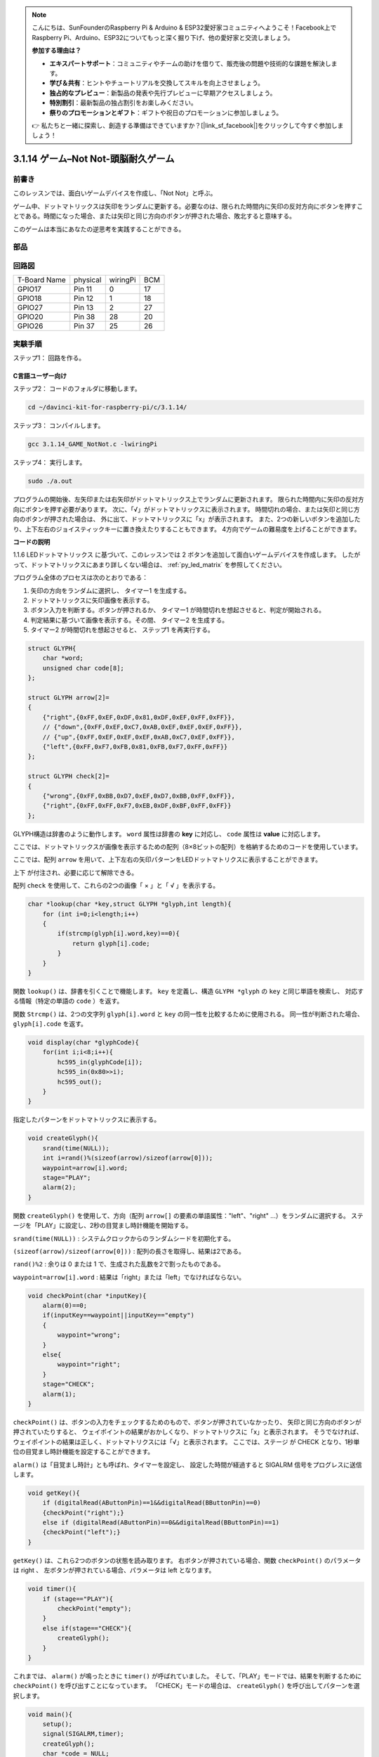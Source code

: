 .. note::

    こんにちは、SunFounderのRaspberry Pi & Arduino & ESP32愛好家コミュニティへようこそ！Facebook上でRaspberry Pi、Arduino、ESP32についてもっと深く掘り下げ、他の愛好家と交流しましょう。

    **参加する理由は？**

    - **エキスパートサポート**：コミュニティやチームの助けを借りて、販売後の問題や技術的な課題を解決します。
    - **学び＆共有**：ヒントやチュートリアルを交換してスキルを向上させましょう。
    - **独占的なプレビュー**：新製品の発表や先行プレビューに早期アクセスしましょう。
    - **特別割引**：最新製品の独占割引をお楽しみください。
    - **祭りのプロモーションとギフト**：ギフトや祝日のプロモーションに参加しましょう。

    👉 私たちと一緒に探索し、創造する準備はできていますか？[|link_sf_facebook|]をクリックして今すぐ参加しましょう！

3.1.14 ゲーム–Not Not-頭脳耐久ゲーム
====================================

前書き
--------------------

このレッスンでは、面白いゲームデバイスを作成し、「Not Not」と呼ぶ。

ゲーム中、ドットマトリックスは矢印をランダムに更新する。必要なのは、限られた時間内に矢印の反対方向にボタンを押すことである。時間になった場合、または矢印と同じ方向のボタンが押された場合、敗北すると意味する。

このゲームは本当にあなたの逆思考を実践することができる。

部品
---------------

.. image:: media/list_GAME_Not_Not.png
    :align: center

回路図
-----------------------

============ ======== ======== ===
T-Board Name physical wiringPi BCM
GPIO17       Pin 11   0        17
GPIO18       Pin 12   1        18
GPIO27       Pin 13   2        27
GPIO20       Pin 38   28       20
GPIO26       Pin 37   25       26
============ ======== ======== ===

.. image:: media/Schematic_three_one14.png
   :align: center

実験手順
-----------------------------

ステップ1： 回路を作る。

.. image:: media/image280.png
    :width: 800


C言語ユーザー向け
^^^^^^^^^^^^^^^^^^^^^^^^^^

ステップ2： コードのフォルダに移動します。

.. raw:: html

   <run></run>

.. code-block::

    cd ~/davinci-kit-for-raspberry-pi/c/3.1.14/

ステップ3： コンパイルします。

.. raw:: html

   <run></run>

.. code-block::

    gcc 3.1.14_GAME_NotNot.c -lwiringPi

ステップ4： 実行します。

.. raw:: html

   <run></run>

.. code-block::

     sudo ./a.out

プログラムの開始後、左矢印または右矢印がドットマトリックス上でランダムに更新されます。 
限られた時間内に矢印の反対方向にボタンを押す必要があります。 
次に、「√」がドットマトリックスに表示されます。 
時間切れの場合、または矢印と同じ方向のボタンが押された場合は、
外に出て、ドットマトリックスに「x」が表示されます。 
また、2つの新しいボタンを追加したり、上下左右のジョイスティックキーに置き換えたりすることもできます。
4方向でゲームの難易度を上げることができます。



**コードの説明**

1.1.6 LEDドットマトリックス に基づいて、このレッスンでは 2 ボタンを追加して面白いゲームデバイスを作成します。 したがって、ドットマトリックスにあまり詳しくない場合は、 :ref:`py_led_matrix` を参照してください。

プログラム全体のプロセスは次のとおりである：

1. 矢印の方向をランダムに選択し、 タイマー1 を生成する。

#. ドットマトリックスに矢印画像を表示する。

#. ボタン入力を判断する。ボタンが押されるか、 タイマー1 が時間切れを想起させると、判定が開始される。

#. 判定結果に基づいて画像を表示する。その間、 タイマー2 を生成する。

#. タイマー2 が時間切れを想起させると、 ステップ1 を再実行する。

.. code-block:: c

    struct GLYPH{
        char *word;
        unsigned char code[8];
    };

    struct GLYPH arrow[2]=
    {
        {"right",{0xFF,0xEF,0xDF,0x81,0xDF,0xEF,0xFF,0xFF}},
        // {"down",{0xFF,0xEF,0xC7,0xAB,0xEF,0xEF,0xEF,0xFF}},
        // {"up",{0xFF,0xEF,0xEF,0xEF,0xAB,0xC7,0xEF,0xFF}},    
        {"left",{0xFF,0xF7,0xFB,0x81,0xFB,0xF7,0xFF,0xFF}}
    };

    struct GLYPH check[2]=
    {
        {"wrong",{0xFF,0xBB,0xD7,0xEF,0xD7,0xBB,0xFF,0xFF}},
        {"right",{0xFF,0xFF,0xF7,0xEB,0xDF,0xBF,0xFF,0xFF}}
    };

GLYPH構造は辞書のように動作します。 ``word`` 属性は辞書の **key** に対応し、 ``code`` 属性は **value** に対応します。

ここでは、ドットマトリックスが画像を表示するための配列（8×8ビットの配列）を格納するためのコードを使用しています。

ここでは、配列 ``arrow`` を用いて、上下左右の矢印パターンをLEDドットマトリクスに表示することができます。

上下 が付注され、必要に応じて解除できる。

配列 ``check`` を使用して、これらの2つの画像「 × 」と「 √ 」を表示する。

.. code-block:: c

    char *lookup(char *key,struct GLYPH *glyph,int length){
        for (int i=0;i<length;i++)
        {
            if(strcmp(glyph[i].word,key)==0){
                return glyph[i].code;
            }
        }    
    }



関数 ``lookup()`` は、辞書を引くことで機能します。
``key`` を定義し、構造 ``GLYPH *glyph`` の ``key`` と同じ単語を検索し、
対応する情報（特定の単語の ``code`` ）を返す。

関数 ``Strcmp()`` は、2つの文字列 ``glyph[i].word`` と ``key`` の同一性を比較するために使用される。
同一性が判断された場合、 ``glyph[i].code`` を返す。

.. code-block:: c

    void display(char *glyphCode){
        for(int i;i<8;i++){
            hc595_in(glyphCode[i]);
            hc595_in(0x80>>i);
            hc595_out();
        }
    }

指定したパターンをドットマトリックスに表示する。

.. code-block:: c

    void createGlyph(){
        srand(time(NULL));
        int i=rand()%(sizeof(arrow)/sizeof(arrow[0]));
        waypoint=arrow[i].word;
        stage="PLAY";
        alarm(2);
    }



関数 ``createGlyph()`` を使用して、方向（配列 ``arrow[]`` の要素の単語属性："left"、"right" ...）をランダムに選択する。
ステージを「PLAY」に設定し、2秒の目覚まし時計機能を開始する。

``srand(time(NULL))`` : システムクロックからのランダムシードを初期化する。

``(sizeof(arrow)/sizeof(arrow[0]))`` : 配列の長さを取得し、結果は2である。

``rand()%2`` : 余りは 0 または 1 で、生成された乱数を2で割ったものである。

``waypoint=arrow[i].word`` : 結果は「right」または「left」でなければならない。



.. code-block:: c

    void checkPoint(char *inputKey){
        alarm(0)==0;
        if(inputKey==waypoint||inputKey=="empty")
        {
            waypoint="wrong";
        }
        else{
            waypoint="right";
        }
        stage="CHECK";
        alarm(1);
    }

``checkPoint()`` は、ボタンの入力をチェックするためのもので、ボタンが押されていなかったり、
矢印と同じ方向のボタンが押されていたりすると、
ウェイポイントの結果がおかしくなり、ドットマトリクスに「x」と表示されます。
そうでなければ、ウェイポイントの結果は正しく、ドットマトリクスには「√」と表示されます。
ここでは、ステージ が CHECK となり、1秒単位の目覚まし時計機能を設定することができます。

``alarm()`` は「目覚まし時計」とも呼ばれ、タイマーを設定し、
設定した時間が経過すると SIGALRM 信号をプログレスに送信します。

.. code-block:: c

    void getKey(){
        if (digitalRead(AButtonPin)==1&&digitalRead(BButtonPin)==0)
        {checkPoint("right");}
        else if (digitalRead(AButtonPin)==0&&digitalRead(BButtonPin)==1)
        {checkPoint("left");}
    }

``getKey()`` は、これら2つのボタンの状態を読み取ります。
右ボタンが押されている場合、関数 ``checkPoint()`` のパラメータは right 、
左ボタンが押されている場合、パラメータは left となります。

.. code-block:: c

    void timer(){
        if (stage=="PLAY"){
            checkPoint("empty");
        }
        else if(stage=="CHECK"){
            createGlyph();
        }
    }



これまでは、 ``alarm()`` が鳴ったときに ``timer()`` が呼ばれていました。
そして、「PLAY」モードでは、結果を判断するために ``checkPoint()`` を呼び出すことになっています。
「CHECK」モードの場合は、 ``createGlyph()`` を呼び出してパターンを選択します。

.. code-block:: c

    void main(){
        setup();
        signal(SIGALRM,timer);
        createGlyph();
        char *code = NULL;
        while(1){
            if (stage == "PLAY")
            {
                code=lookup(waypoint,arrow,sizeof(arrow)/sizeof(arrow[0]));
                display(code);
                getKey();
            }
            else if(stage == "CHECK")
            {
                code = lookup(waypoint,check,sizeof(check)/sizeof(check[0]));
                display(code);
            }
        }
    }

関数 ``signal(SIGALRM、timer)`` の動作：（目覚まし時計関数alarm()によって生成された）SIGALRM信号を受信したときに関数timer()を呼び出す。

プログラムが起動したら、最初に1回だけcreateGlyph()を呼び出してから、ループを開始します。

ループ内：PLAYモードでは、ドットマトリックスに矢印パターンが表示され、ボタンの状態が確認されます。 チェックモードの場合、表示されるのは「x」または「√」です。

Python言語ユーザー向け
^^^^^^^^^^^^^^^^^^^^^^^^^^^^^^^

ステップ2：コードのフォルダーに入ります。

.. raw:: html

   <run></run>

.. code-block::

    cd ~/davinci-kit-for-raspberry-pi/python

ステップ3：実行します。

.. raw:: html

   <run></run>

.. code-block::

    sudo python3 3.1.14_GAME_NotNot.py

プログラムを起動すると、ドットマトリックス上に右または左を指す矢印が表示されます。 
あなたがする必要があるのは、限られた時間内に矢印の反対方向にボタンを押すことです。 
次に、「√」がドットマトリックスに表示されます。 
時間切れの場合、または矢印と同じ方向のボタンが押された場合は、
外に出て、ドットマトリックスに「x」が表示されます。 
また、2つの新しいボタンを追加したり、上下左右のジョイスティックキーに置き換えたりすることもできます。
4方向でゲームの難易度を上げることができます。


**コード**

.. note::

   以下のコードを **変更/リセット/コピー/実行/停止** できます。 ただし、その前に、 ``davinci-kit-for-raspberry-pi/python`` のようなソースコードパスに移動する必要があります。 


.. raw:: html

    <run></run>

.. code-block:: python

    import RPi.GPIO as GPIO
    import time
    import threading
    import random

    SDI   = 17
    RCLK  = 18
    SRCLK = 27

    timerPlay = 0
    timerCheck = 0

    AButtonPin = 20
    BButtonPin = 26

    waypoint = "NULL"
    stage = "NULL"

    arrow={
        #"down" :[0xFF,0xEF,0xC7,0xAB,0xEF,0xEF,0xEF,0xFF],
        #"up":[0xFF,0xEF,0xEF,0xEF,0xAB,0xC7,0xEF,0xFF],
        "right" : [0xFF,0xEF,0xDF,0x81,0xDF,0xEF,0xFF,0xFF],    
        "left":[0xFF,0xF7,0xFB,0x81,0xFB,0xF7,0xFF,0xFF]
    }
    check={
        "wrong":[0xFF,0xBB,0xD7,0xEF,0xD7,0xBB,0xFF,0xFF],
        "right":[0xFF,0xFF,0xF7,0xEB,0xDF,0xBF,0xFF,0xFF]
    }

    def setup():
        GPIO.setmode(GPIO.BCM)    # Number GPIOs by its BCM location
        GPIO.setup(SDI, GPIO.OUT)
        GPIO.setup(RCLK, GPIO.OUT)
        GPIO.setup(SRCLK, GPIO.OUT)
        GPIO.output(SDI, GPIO.LOW)
        GPIO.output(RCLK, GPIO.LOW)
        GPIO.output(SRCLK, GPIO.LOW)
        GPIO.setup(AButtonPin,GPIO.IN)
        GPIO.setup(BButtonPin,GPIO.IN)    
    
    # Shift the data to 74HC595
    def hc595_shift(dat):
        for bit in range(0, 8): 
            GPIO.output(SDI, 0x80 & (dat << bit))
            GPIO.output(SRCLK, GPIO.HIGH)
            GPIO.output(SRCLK, GPIO.LOW)

    def display(glyphCode):
        for i in range(0, 8):
            hc595_shift(glyphCode[i])
            hc595_shift(0x80>>i)
            GPIO.output(RCLK, GPIO.HIGH)
            GPIO.output(RCLK, GPIO.LOW)

    def creatGlyph():
        global waypoint
        global stage
        global timerPlay    
        waypoint=random.choice(list(arrow.keys()))
        stage = "PLAY"
        timerPlay = threading.Timer(2.0, timeOut)  
        timerPlay.start()  

    def checkPoint(inputKey):
        global waypoint
        global stage
        global timerCheck    
        if inputKey == "empty" or inputKey == waypoint:
            waypoint = "wrong"
        else:
            waypoint = "right"
        timerPlay.cancel()
        stage = "CHECK"
        timerCheck = threading.Timer(1.0, creatGlyph)
        timerCheck.start()  

    def timeOut():  
        checkPoint("empty")

    def getKey():
        if GPIO.input(AButtonPin)==1 and GPIO.input(BButtonPin)==0:
            checkPoint("right")
        elif GPIO.input(AButtonPin)==0 and GPIO.input(BButtonPin)==1:
            checkPoint("left")
        
    def main():
        creatGlyph()
        while True:
            if stage == "PLAY":
                display(arrow[waypoint])
                getKey()
            elif stage == "CHECK":
                display(check[waypoint])

    def destroy():
        global timer1
        GPIO.cleanup()
        timerPlay.cancel()  # cancel the timer
        timerCheck.cancel()

    if __name__ == '__main__':
        setup()
        try:
            main()
        except KeyboardInterrupt:
            destroy()

**コードの 説明**

1.1.6 LEDドットマトリックス に基づいて、
このレッスンでは 2 ボタンを追加して面白いゲームデバイスを作成します。 
したがって、ドットマトリックスにあまり詳しくない場合は、:ref:`py_led_matrix`  を参照してください。

プログラム全体のプロセスは次のとおりである：

.. image:: media/notnot3.png
    :width: 800

1. 矢印の方向をランダムに選択し、 タイマー1 を生成する。

#. ドットマトリックスに対応する矢印画像を表示する。

#. ボタン入力を判断する。ボタンが押されるか、 タイマー1 が時間切れを想起させると、判定が開始される。

#. 判定結果に基づいて画像を表示する。その間、 タイマー2 を生成する。

#. タイマー2 が時間切れを想起させると、 ステップ1 を再実行する。

.. code-block:: python

    def main():
        creatGlyph()
        while True:
            if stage == "PLAY":
                display(arrow[waypoint])
                getKey()
            elif stage == "CHECK":
                display(check[waypoint])

``main()`` には実行中のプロセス全体が含まれている。

プログラムが起動したら、最初に1回だけ ``createGlyph()`` を呼び出してから、ループを開始します。

ループ内：PLAYモードでは、ドットマトリックスに矢印パターンが表示され、ボタンの状態が確認されます。 
チェックモードの場合、表示されるのは「x」または「√」です。

.. code-block:: python

    arrow={
        #"down" :[0xFF,0xEF,0xC7,0xAB,0xEF,0xEF,0xEF,0xFF],
        #"up":[0xFF,0xEF,0xEF,0xEF,0xAB,0xC7,0xEF,0xFF],
        "right" : [0xFF,0xEF,0xDF,0x81,0xDF,0xEF,0xFF,0xFF],    
        "left":[0xFF,0xF7,0xFB,0x81,0xFB,0xF7,0xFF,0xFF]
    }
    check={
        "wrong":[0xFF,0xBB,0xD7,0xEF,0xD7,0xBB,0xFF,0xFF],
        "right":[0xFF,0xFF,0xF7,0xEB,0xDF,0xBF,0xFF,0xFF]
    }

ここで、辞書 矢印を使用して、LEDドットマトリックス上で上、下、左、右の方向に矢印パターンを表示できます。

上下が付注され、必要に応じて解除できる。

辞書 チェックは、「×」と「√」の2つの画像を表示するために使用されます。

.. code-block:: python

    def display(glyphCode):
        for i in range(0, 8):
            hc595_shift(glyphCode[i])
            hc595_shift(0x80>>i)
            GPIO.output(RCLK, GPIO.HIGH)
            GPIO.output(RCLK, GPIO.LOW)

指定したパターンをドットマトリックスに表示する。

.. code-block:: python

    def creatGlyph():
        global waypoint
        global stage
        global timerPlay    
        waypoint=random.choice(list(arrow.keys()))
        stage = "PLAY"
        timerPlay = threading.Timer(2.0, timeOut)  
        timerPlay.start()

関数 ``createGlyph()`` を使用して、方向（配列 ``arrow[]`` の要素の単語属性："left"、"right" ...）をランダムに選択する。
ステージを「PLAY」に設定し、2秒の目覚まし時計機能を開始する。

``arrow.keys()``: 矢印配列のキー「右」と「左」を選択する。

``list(arrow.keys())`` ： これらのキーを配列に結合する。

``random.choice(list(arrow.keys()))`` ： 配列内の要素をランダムに選択する。

したがって、 ``waypoint = random.choice(list(arrow.keys()))`` の結果は「右」または「左」になります。

.. code-block:: python

    def checkPoint(inputKey):
        global waypoint
        global stage
        global timerCheck    
        if inputKey == "empty" or inputKey == waypoint:
            waypoint = "wrong"
        else:
            waypoint = "right"
        timerPlay.cancel()
        stage = "CHECK"
        timerCheck = threading.Timer(1.0, creatGlyph)
        timerCheck.start()  


``checkPoint()`` はボタン入力の現在の状態を検出する：

ボタンが押されていないか、
矢印と同じ方向のボタンが押されている場合、 ``waypoint`` の割り当てられた値は ``wrong`` 、
ドットマトリックスに x が表示されます。

それ以外の場合、ウェイポイントは正しく、「 √ 」が表示される。

これで、ステージは 「 CHECK 」 になり、
1秒のタイマー ``timerCheck`` を開始して、関数 ``creatGlyph()`` を1秒で呼び出します。


.. code-block:: python

    def timeOut():  
        checkPoint("empty")

関数 ``timeout()`` で、 ``checkPoint()`` のパラメーターを「empty」に設定します。

.. code-block:: python

    def getKey():
        if GPIO.input(AButtonPin)==1 and GPIO.input(BButtonPin)==0:
            checkPoint("right")
        elif GPIO.input(AButtonPin)==0 and GPIO.input(BButtonPin)==1:
            checkPoint("left")

``getKey()`` は、これら2つのボタンの状態を読み取り、
右ボタンが押された場合、 ``checkPoint()`` のパラメーターは 右 です。 
左ボタンが押された場合、パラメータは 左 です。

現象画像
------------------------

.. image:: media/image281.jpeg
   :align: center